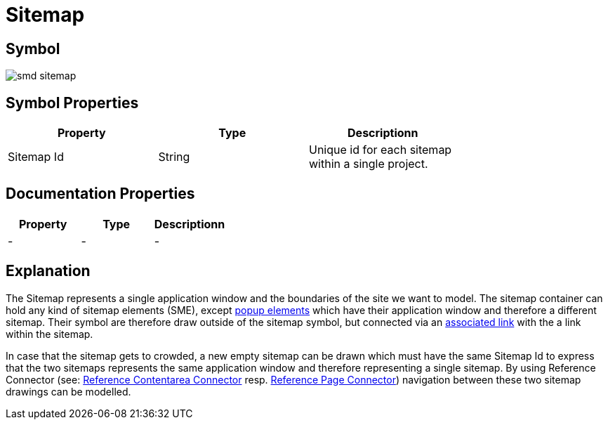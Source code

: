 = Sitemap

== Symbol

image:smd-sitemap.png[smd sitemap]

== Symbol Properties

[options=header]
|===
| Property | Type | Descriptionn|
| Sitemap Id | String | Unique id for each sitemap within a single project. |
|===

== Documentation Properties

[options=header]
|===
| Property | Type | Descriptionn|
| - | - | - |
|===

== Explanation

The Sitemap represents a single application window and the boundaries of the site we want to model.
The sitemap container can hold any kind of sitemap elements (SME), except link:../smd-popup/README.adoc[popup elements] which have their application window and therefore a different sitemap. Their symbol are therefore draw outside of the sitemap symbol, but connected via an link:../smd-associated-link/README.adoc[associated link] with the a link within the sitemap.

In case that the sitemap gets to crowded, a new empty sitemap can be drawn which must have the same Sitemap Id to express that the two sitemaps represents the same application window and therefore representing a single sitemap. By using Reference Connector (see: link:../smd-reference-contentarea-connector/README.adoc[Reference Contentarea Connector] resp. link:../smd-reference-page-connector/README.adoc[Reference Page Connector]) navigation between these two sitemap drawings can be modelled.
